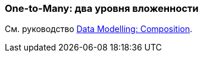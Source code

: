 [[composition_deep_recipe]]
=== One-to-Many: два уровня вложенности

См. руководство https://www.cuba-platform.com/guides/data-modelling-composition#one_to_many_two_levels_of_nesting[Data Modelling: Composition].